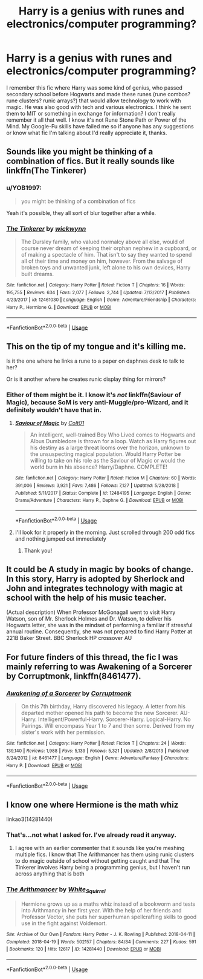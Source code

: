#+TITLE: Harry is a genius with runes and electronics/computer programming?

* Harry is a genius with runes and electronics/computer programming?
:PROPERTIES:
:Author: YOB1997
:Score: 14
:DateUnix: 1572446611.0
:DateShort: 2019-Oct-30
:FlairText: What's That Fic?
:END:
I remember this fic where Harry was some kind of genius, who passed secondary school before Hogwarts and made these runes (rune combos? rune clusters? runic arrays?) that would allow technology to work with magic. He was also good with tech and various electronics. I think he sent them to MIT or something in exchange for information? I don't really remember it all that well. I know it's not Rune Stone Path or Power of the Mind. My Google-Fu skills have failed me so if anyone has any suggestions or know what fic I'm talking about I'd really appreciate it, thanks.


** Sounds like you might be thinking of a combination of fics. But it really sounds like linkffn(The Tinkerer)
:PROPERTIES:
:Author: luminphoenix
:Score: 7
:DateUnix: 1572452104.0
:DateShort: 2019-Oct-30
:END:

*** u/YOB1997:
#+begin_quote
  you might be thinking of a combination of fics
#+end_quote

Yeah it's possible, they all sort of blur together after a while.
:PROPERTIES:
:Author: YOB1997
:Score: 8
:DateUnix: 1572452294.0
:DateShort: 2019-Oct-30
:END:


*** [[https://www.fanfiction.net/s/12461030/1/][*/The Tinkerer/*]] by [[https://www.fanfiction.net/u/8653986/wickwynn][/wickwynn/]]

#+begin_quote
  The Dursley family, who valued normalcy above all else, would of course never dream of keeping their orphan nephew in a cupboard, or of making a spectacle of him. That isn't to say they wanted to spend all of their time and money on him, however. From the salvage of broken toys and unwanted junk, left alone to his own devices, Harry built dreams.
#+end_quote

^{/Site/:} ^{fanfiction.net} ^{*|*} ^{/Category/:} ^{Harry} ^{Potter} ^{*|*} ^{/Rated/:} ^{Fiction} ^{T} ^{*|*} ^{/Chapters/:} ^{16} ^{*|*} ^{/Words/:} ^{195,755} ^{*|*} ^{/Reviews/:} ^{634} ^{*|*} ^{/Favs/:} ^{2,077} ^{*|*} ^{/Follows/:} ^{2,744} ^{*|*} ^{/Updated/:} ^{7/13/2017} ^{*|*} ^{/Published/:} ^{4/23/2017} ^{*|*} ^{/id/:} ^{12461030} ^{*|*} ^{/Language/:} ^{English} ^{*|*} ^{/Genre/:} ^{Adventure/Friendship} ^{*|*} ^{/Characters/:} ^{Harry} ^{P.,} ^{Hermione} ^{G.} ^{*|*} ^{/Download/:} ^{[[http://www.ff2ebook.com/old/ffn-bot/index.php?id=12461030&source=ff&filetype=epub][EPUB]]} ^{or} ^{[[http://www.ff2ebook.com/old/ffn-bot/index.php?id=12461030&source=ff&filetype=mobi][MOBI]]}

--------------

*FanfictionBot*^{2.0.0-beta} | [[https://github.com/tusing/reddit-ffn-bot/wiki/Usage][Usage]]
:PROPERTIES:
:Author: FanfictionBot
:Score: 5
:DateUnix: 1572452119.0
:DateShort: 2019-Oct-30
:END:


** This on the tip of my tongue and it's killing me.

Is it the one where he links a rune to a paper on daphnes desk to talk to her?

Or is it another where he creates runic display thing for mirrors?
:PROPERTIES:
:Author: jaddisin10
:Score: 3
:DateUnix: 1572457108.0
:DateShort: 2019-Oct-30
:END:

*** Either of them might be it. I know it's /not/ linkffn(Saviour of Magic), because SoM is very anti-Muggle/pro-Wizard, and it definitely wouldn't have that in.
:PROPERTIES:
:Author: YOB1997
:Score: 4
:DateUnix: 1572457278.0
:DateShort: 2019-Oct-30
:END:

**** [[https://www.fanfiction.net/s/12484195/1/][*/Saviour of Magic/*]] by [[https://www.fanfiction.net/u/6779989/Colt01][/Colt01/]]

#+begin_quote
  An intelligent, well-trained Boy Who Lived comes to Hogwarts and Albus Dumbledore is thrown for a loop. Watch as Harry figures out his destiny as a large threat looms over the horizon, unknown to the unsuspecting magical population. Would Harry Potter be willing to take on his role as the Saviour of Magic or would the world burn in his absence? Harry/Daphne. COMPLETE!
#+end_quote

^{/Site/:} ^{fanfiction.net} ^{*|*} ^{/Category/:} ^{Harry} ^{Potter} ^{*|*} ^{/Rated/:} ^{Fiction} ^{M} ^{*|*} ^{/Chapters/:} ^{60} ^{*|*} ^{/Words/:} ^{391,006} ^{*|*} ^{/Reviews/:} ^{3,921} ^{*|*} ^{/Favs/:} ^{7,486} ^{*|*} ^{/Follows/:} ^{7,127} ^{*|*} ^{/Updated/:} ^{5/28/2018} ^{*|*} ^{/Published/:} ^{5/11/2017} ^{*|*} ^{/Status/:} ^{Complete} ^{*|*} ^{/id/:} ^{12484195} ^{*|*} ^{/Language/:} ^{English} ^{*|*} ^{/Genre/:} ^{Drama/Adventure} ^{*|*} ^{/Characters/:} ^{Harry} ^{P.,} ^{Daphne} ^{G.} ^{*|*} ^{/Download/:} ^{[[http://www.ff2ebook.com/old/ffn-bot/index.php?id=12484195&source=ff&filetype=epub][EPUB]]} ^{or} ^{[[http://www.ff2ebook.com/old/ffn-bot/index.php?id=12484195&source=ff&filetype=mobi][MOBI]]}

--------------

*FanfictionBot*^{2.0.0-beta} | [[https://github.com/tusing/reddit-ffn-bot/wiki/Usage][Usage]]
:PROPERTIES:
:Author: FanfictionBot
:Score: 2
:DateUnix: 1572457289.0
:DateShort: 2019-Oct-30
:END:


**** I'll look for it properly in the morning. Just scrolled through 200 odd fics and nothing jumped out immediately
:PROPERTIES:
:Author: jaddisin10
:Score: 2
:DateUnix: 1572457998.0
:DateShort: 2019-Oct-30
:END:

***** Thank you!
:PROPERTIES:
:Author: YOB1997
:Score: 1
:DateUnix: 1572469245.0
:DateShort: 2019-Oct-31
:END:


** It could be A study in magic by books of change. In this story, Harry is adopted by Sherlock and John and integrates technology with magic at school with the help of his music teacher.

(Actual description) When Professor McGonagall went to visit Harry Watson, son of Mr. Sherlock Holmes and Dr. Watson, to deliver his Hogwarts letter, she was in the mindset of performing a familiar if stressful annual routine. Consequently, she was not prepared to find Harry Potter at 221B Baker Street. BBC Sherlock HP crossover AU
:PROPERTIES:
:Author: OliviaGrove
:Score: 1
:DateUnix: 1572496830.0
:DateShort: 2019-Oct-31
:END:


** For future finders of this thread, the fic I was mainly referring to was Awakening of a Sorcerer by Corruptmonk, linkffn(8461477).
:PROPERTIES:
:Author: YOB1997
:Score: 1
:DateUnix: 1573653715.0
:DateShort: 2019-Nov-13
:END:

*** [[https://www.fanfiction.net/s/8461477/1/][*/Awakening of a Sorcerer/*]] by [[https://www.fanfiction.net/u/2174929/Corruptmonk][/Corruptmonk/]]

#+begin_quote
  On this 7th birthday, Harry discovered his legacy. A letter from his departed mother opened his path to become the new Sorcerer. AU-Harry. Intelligent/Powerful-Harry. Sorcerer-Harry. Logical-Harry. No Pairings. Will encompass Year 1 to 7 and then some. Derived from my sister's work with her permission.
#+end_quote

^{/Site/:} ^{fanfiction.net} ^{*|*} ^{/Category/:} ^{Harry} ^{Potter} ^{*|*} ^{/Rated/:} ^{Fiction} ^{T} ^{*|*} ^{/Chapters/:} ^{24} ^{*|*} ^{/Words/:} ^{139,140} ^{*|*} ^{/Reviews/:} ^{1,988} ^{*|*} ^{/Favs/:} ^{5,139} ^{*|*} ^{/Follows/:} ^{5,321} ^{*|*} ^{/Updated/:} ^{2/8/2013} ^{*|*} ^{/Published/:} ^{8/24/2012} ^{*|*} ^{/id/:} ^{8461477} ^{*|*} ^{/Language/:} ^{English} ^{*|*} ^{/Genre/:} ^{Adventure/Fantasy} ^{*|*} ^{/Characters/:} ^{Harry} ^{P.} ^{*|*} ^{/Download/:} ^{[[http://www.ff2ebook.com/old/ffn-bot/index.php?id=8461477&source=ff&filetype=epub][EPUB]]} ^{or} ^{[[http://www.ff2ebook.com/old/ffn-bot/index.php?id=8461477&source=ff&filetype=mobi][MOBI]]}

--------------

*FanfictionBot*^{2.0.0-beta} | [[https://github.com/tusing/reddit-ffn-bot/wiki/Usage][Usage]]
:PROPERTIES:
:Author: FanfictionBot
:Score: 1
:DateUnix: 1573653731.0
:DateShort: 2019-Nov-13
:END:


** I know one where Hermione is the math whiz

linkao3(14281440)
:PROPERTIES:
:Score: -9
:DateUnix: 1572448978.0
:DateShort: 2019-Oct-30
:END:

*** That's...not what I asked for. I've already read it anyway.
:PROPERTIES:
:Author: YOB1997
:Score: 3
:DateUnix: 1572451195.0
:DateShort: 2019-Oct-30
:END:

**** I agree with an earlier commenter that it sounds like you're meshing multiple fics. I know that The Arithmancer has them using runic clusters to do magic outside of school without getting caught and that The Tinkerer involves Harry being a programming genius, but I haven't run across anything that is both
:PROPERTIES:
:Author: jesterxgirl
:Score: 1
:DateUnix: 1572499530.0
:DateShort: 2019-Oct-31
:END:


*** [[https://archiveofourown.org/works/14281440][*/The Arithmancer/*]] by [[https://www.archiveofourown.org/users/White_Squirrel/pseuds/White_Squirrel][/White_Squirrel/]]

#+begin_quote
  Hermione grows up as a maths whiz instead of a bookworm and tests into Arithmancy in her first year. With the help of her friends and Professor Vector, she puts her superhuman spellcrafting skills to good use in the fight against Voldemort.
#+end_quote

^{/Site/:} ^{Archive} ^{of} ^{Our} ^{Own} ^{*|*} ^{/Fandom/:} ^{Harry} ^{Potter} ^{-} ^{J.} ^{K.} ^{Rowling} ^{*|*} ^{/Published/:} ^{2018-04-11} ^{*|*} ^{/Completed/:} ^{2018-04-19} ^{*|*} ^{/Words/:} ^{502157} ^{*|*} ^{/Chapters/:} ^{84/84} ^{*|*} ^{/Comments/:} ^{227} ^{*|*} ^{/Kudos/:} ^{591} ^{*|*} ^{/Bookmarks/:} ^{120} ^{*|*} ^{/Hits/:} ^{12617} ^{*|*} ^{/ID/:} ^{14281440} ^{*|*} ^{/Download/:} ^{[[https://archiveofourown.org/downloads/14281440/The%20Arithmancer.epub?updated_at=1570246860][EPUB]]} ^{or} ^{[[https://archiveofourown.org/downloads/14281440/The%20Arithmancer.mobi?updated_at=1570246860][MOBI]]}

--------------

*FanfictionBot*^{2.0.0-beta} | [[https://github.com/tusing/reddit-ffn-bot/wiki/Usage][Usage]]
:PROPERTIES:
:Author: FanfictionBot
:Score: 1
:DateUnix: 1572448992.0
:DateShort: 2019-Oct-30
:END:
